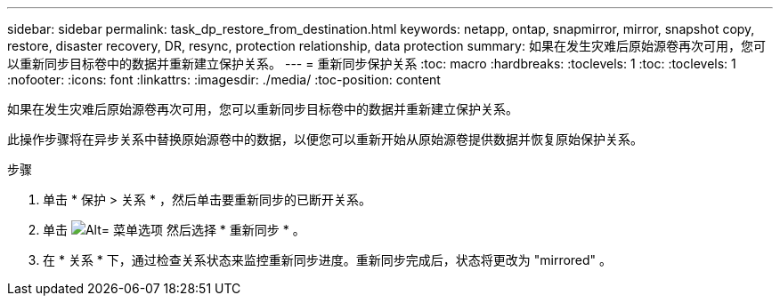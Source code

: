 ---
sidebar: sidebar 
permalink: task_dp_restore_from_destination.html 
keywords: netapp, ontap, snapmirror, mirror, snapshot copy, restore, disaster recovery, DR, resync, protection relationship, data protection 
summary: 如果在发生灾难后原始源卷再次可用，您可以重新同步目标卷中的数据并重新建立保护关系。 
---
= 重新同步保护关系
:toc: macro
:hardbreaks:
:toclevels: 1
:toc: 
:toclevels: 1
:nofooter: 
:icons: font
:linkattrs: 
:imagesdir: ./media/
:toc-position: content


[role="lead"]
如果在发生灾难后原始源卷再次可用，您可以重新同步目标卷中的数据并重新建立保护关系。

此操作步骤将在异步关系中替换原始源卷中的数据，以便您可以重新开始从原始源卷提供数据并恢复原始保护关系。

.步骤
. 单击 * 保护 > 关系 * ，然后单击要重新同步的已断开关系。
. 单击 image:icon_kabob.gif["Alt= 菜单选项"] 然后选择 * 重新同步 * 。
. 在 * 关系 * 下，通过检查关系状态来监控重新同步进度。重新同步完成后，状态将更改为 "mirrored" 。

